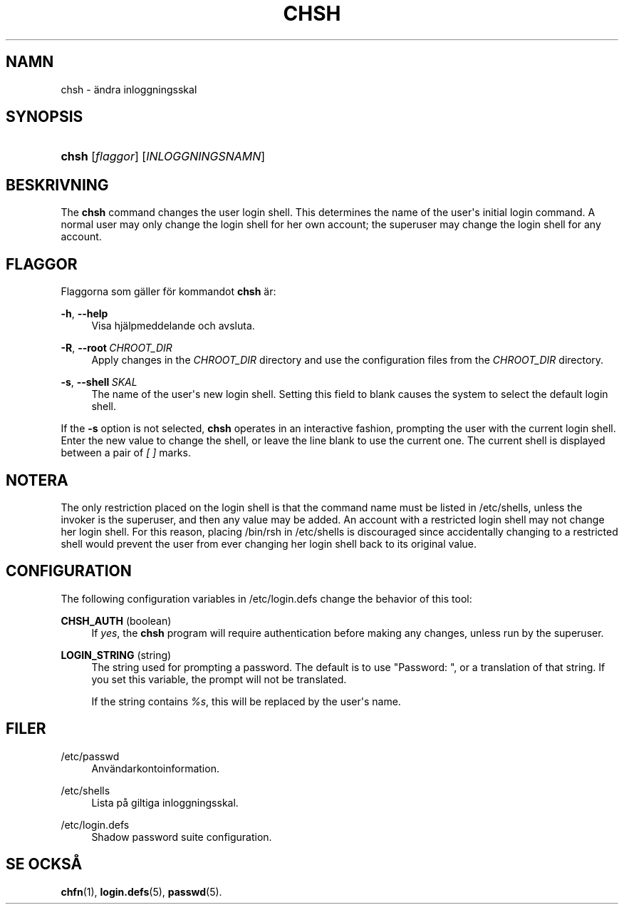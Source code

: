 '\" t
.\"     Title: chsh
.\"    Author: Julianne Frances Haugh
.\" Generator: DocBook XSL Stylesheets v1.79.1 <http://docbook.sf.net/>
.\"      Date: 13-06-2019
.\"    Manual: Anv\(:andarkommandon
.\"    Source: shadow-utils 4.7
.\"  Language: Swedish
.\"
.TH "CHSH" "1" "13-06-2019" "shadow\-utils 4\&.7" "Anv\(:andarkommandon"
.\" -----------------------------------------------------------------
.\" * Define some portability stuff
.\" -----------------------------------------------------------------
.\" ~~~~~~~~~~~~~~~~~~~~~~~~~~~~~~~~~~~~~~~~~~~~~~~~~~~~~~~~~~~~~~~~~
.\" http://bugs.debian.org/507673
.\" http://lists.gnu.org/archive/html/groff/2009-02/msg00013.html
.\" ~~~~~~~~~~~~~~~~~~~~~~~~~~~~~~~~~~~~~~~~~~~~~~~~~~~~~~~~~~~~~~~~~
.ie \n(.g .ds Aq \(aq
.el       .ds Aq '
.\" -----------------------------------------------------------------
.\" * set default formatting
.\" -----------------------------------------------------------------
.\" disable hyphenation
.nh
.\" disable justification (adjust text to left margin only)
.ad l
.\" -----------------------------------------------------------------
.\" * MAIN CONTENT STARTS HERE *
.\" -----------------------------------------------------------------
.SH "NAMN"
chsh \- \(:andra inloggningsskal
.SH "SYNOPSIS"
.HP \w'\fBchsh\fR\ 'u
\fBchsh\fR [\fIflaggor\fR] [\fIINLOGGNINGSNAMN\fR]
.SH "BESKRIVNING"
.PP
The
\fBchsh\fR
command changes the user login shell\&. This determines the name of the user\*(Aqs initial login command\&. A normal user may only change the login shell for her own account; the superuser may change the login shell for any account\&.
.SH "FLAGGOR"
.PP
Flaggorna som g\(:aller f\(:or kommandot
\fBchsh\fR
\(:ar:
.PP
\fB\-h\fR, \fB\-\-help\fR
.RS 4
Visa hj\(:alpmeddelande och avsluta\&.
.RE
.PP
\fB\-R\fR, \fB\-\-root\fR\ \&\fICHROOT_DIR\fR
.RS 4
Apply changes in the
\fICHROOT_DIR\fR
directory and use the configuration files from the
\fICHROOT_DIR\fR
directory\&.
.RE
.PP
\fB\-s\fR, \fB\-\-shell\fR\ \&\fISKAL\fR
.RS 4
The name of the user\*(Aqs new login shell\&. Setting this field to blank causes the system to select the default login shell\&.
.RE
.PP
If the
\fB\-s\fR
option is not selected,
\fBchsh\fR
operates in an interactive fashion, prompting the user with the current login shell\&. Enter the new value to change the shell, or leave the line blank to use the current one\&. The current shell is displayed between a pair of
\fI[ ]\fR
marks\&.
.SH "NOTERA"
.PP
The only restriction placed on the login shell is that the command name must be listed in
/etc/shells, unless the invoker is the superuser, and then any value may be added\&. An account with a restricted login shell may not change her login shell\&. For this reason, placing
/bin/rsh
in
/etc/shells
is discouraged since accidentally changing to a restricted shell would prevent the user from ever changing her login shell back to its original value\&.
.SH "CONFIGURATION"
.PP
The following configuration variables in
/etc/login\&.defs
change the behavior of this tool:
.PP
\fBCHSH_AUTH\fR (boolean)
.RS 4
If
\fIyes\fR, the
\fBchsh\fR
program will require authentication before making any changes, unless run by the superuser\&.
.RE
.PP
\fBLOGIN_STRING\fR (string)
.RS 4
The string used for prompting a password\&. The default is to use "Password: ", or a translation of that string\&. If you set this variable, the prompt will not be translated\&.
.sp
If the string contains
\fI%s\fR, this will be replaced by the user\*(Aqs name\&.
.RE
.SH "FILER"
.PP
/etc/passwd
.RS 4
Anv\(:andarkontoinformation\&.
.RE
.PP
/etc/shells
.RS 4
Lista p\(oa giltiga inloggningsskal\&.
.RE
.PP
/etc/login\&.defs
.RS 4
Shadow password suite configuration\&.
.RE
.SH "SE OCKS\(oA"
.PP
\fBchfn\fR(1),
\fBlogin.defs\fR(5),
\fBpasswd\fR(5)\&.
